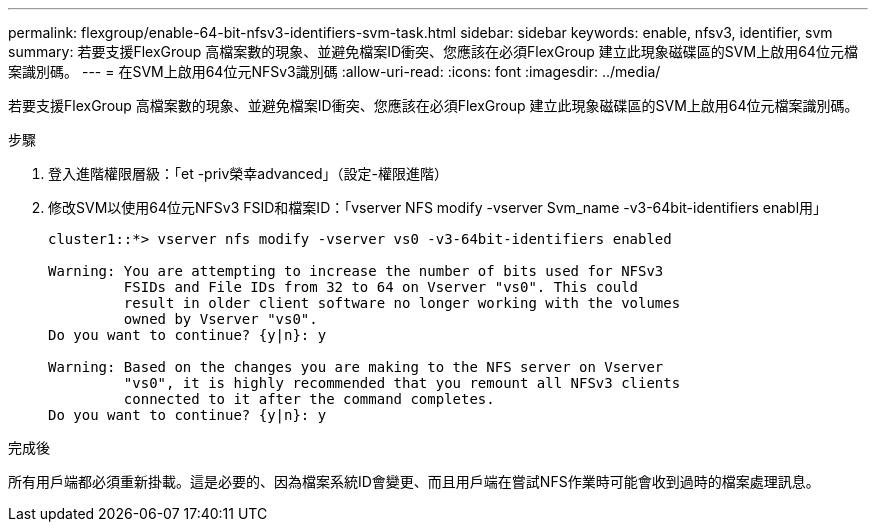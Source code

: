---
permalink: flexgroup/enable-64-bit-nfsv3-identifiers-svm-task.html 
sidebar: sidebar 
keywords: enable, nfsv3, identifier, svm 
summary: 若要支援FlexGroup 高檔案數的現象、並避免檔案ID衝突、您應該在必須FlexGroup 建立此現象磁碟區的SVM上啟用64位元檔案識別碼。 
---
= 在SVM上啟用64位元NFSv3識別碼
:allow-uri-read: 
:icons: font
:imagesdir: ../media/


[role="lead"]
若要支援FlexGroup 高檔案數的現象、並避免檔案ID衝突、您應該在必須FlexGroup 建立此現象磁碟區的SVM上啟用64位元檔案識別碼。

.步驟
. 登入進階權限層級：「et -priv榮幸advanced」（設定-權限進階）
. 修改SVM以使用64位元NFSv3 FSID和檔案ID：「vserver NFS modify -vserver Svm_name -v3-64bit-identifiers enabl用」
+
[listing]
----
cluster1::*> vserver nfs modify -vserver vs0 -v3-64bit-identifiers enabled

Warning: You are attempting to increase the number of bits used for NFSv3
         FSIDs and File IDs from 32 to 64 on Vserver "vs0". This could
         result in older client software no longer working with the volumes
         owned by Vserver "vs0".
Do you want to continue? {y|n}: y

Warning: Based on the changes you are making to the NFS server on Vserver
         "vs0", it is highly recommended that you remount all NFSv3 clients
         connected to it after the command completes.
Do you want to continue? {y|n}: y
----


.完成後
所有用戶端都必須重新掛載。這是必要的、因為檔案系統ID會變更、而且用戶端在嘗試NFS作業時可能會收到過時的檔案處理訊息。
